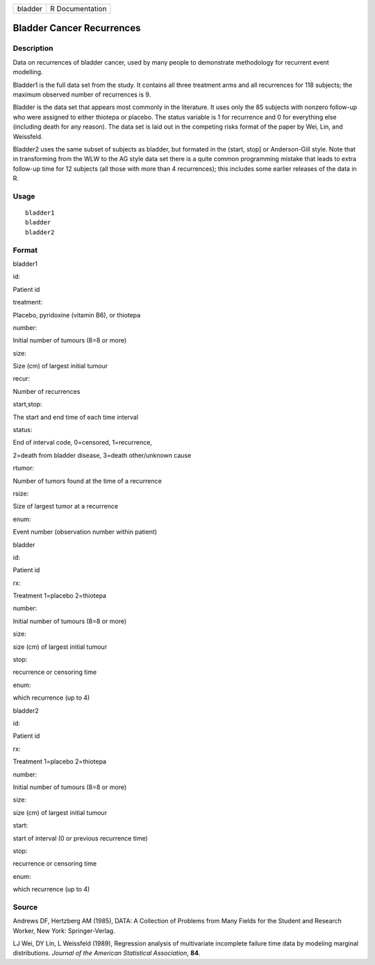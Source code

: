+-----------+-------------------+
| bladder   | R Documentation   |
+-----------+-------------------+

Bladder Cancer Recurrences
--------------------------

Description
~~~~~~~~~~~

Data on recurrences of bladder cancer, used by many people to
demonstrate methodology for recurrent event modelling.

Bladder1 is the full data set from the study. It contains all three
treatment arms and all recurrences for 118 subjects; the maximum
observed number of recurrences is 9.

Bladder is the data set that appears most commonly in the literature. It
uses only the 85 subjects with nonzero follow-up who were assigned to
either thiotepa or placebo. The status variable is 1 for recurrence and
0 for everything else (including death for any reason). The data set is
laid out in the competing risks format of the paper by Wei, Lin, and
Weissfeld.

Bladder2 uses the same subset of subjects as bladder, but formated in
the (start, stop] or Anderson-Gill style. Note that in transforming from
the WLW to the AG style data set there is a quite common programming
mistake that leads to extra follow-up time for 12 subjects (all those
with more than 4 recurrences); this includes some earlier releases of
the data in R.

Usage
~~~~~

::

    bladder1
    bladder
    bladder2

Format
~~~~~~

bladder1

id:

Patient id

treatment:

Placebo, pyridoxine (vitamin B6), or thiotepa

number:

Initial number of tumours (8=8 or more)

size:

Size (cm) of largest initial tumour

recur:

Number of recurrences

start,stop:

The start and end time of each time interval

status:

End of interval code, 0=censored, 1=recurrence,

2=death from bladder disease, 3=death other/unknown cause

rtumor:

Number of tumors found at the time of a recurrence

rsize:

Size of largest tumor at a recurrence

enum:

Event number (observation number within patient)

bladder

id:

Patient id

rx:

Treatment 1=placebo 2=thiotepa

number:

Initial number of tumours (8=8 or more)

size:

size (cm) of largest initial tumour

stop:

recurrence or censoring time

enum:

which recurrence (up to 4)

bladder2

id:

Patient id

rx:

Treatment 1=placebo 2=thiotepa

number:

Initial number of tumours (8=8 or more)

size:

size (cm) of largest initial tumour

start:

start of interval (0 or previous recurrence time)

stop:

recurrence or censoring time

enum:

which recurrence (up to 4)

Source
~~~~~~

Andrews DF, Hertzberg AM (1985), DATA: A Collection of Problems from
Many Fields for the Student and Research Worker, New York:
Springer-Verlag.

LJ Wei, DY Lin, L Weissfeld (1989), Regression analysis of multivariate
incomplete failure time data by modeling marginal distributions.
*Journal of the American Statistical Association*, **84**.
